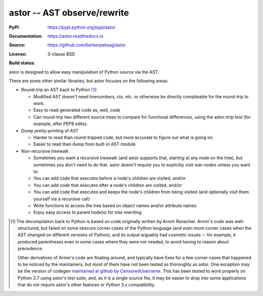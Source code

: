 =============================
astor -- AST observe/rewrite
=============================

:PyPI: https://pypi.python.org/pypi/astor
:Documentation: https://astor.readthedocs.io
:Source: https://github.com/berkerpeksag/astor
:License: 3-clause BSD
:Build status:
    .. image:: https://secure.travis-ci.org/berkerpeksag/astor.svg
        :alt: Travis CI
        :target: https://travis-ci.org/berkerpeksag/astor/

astor is designed to allow easy manipulation of Python source via the AST.

There are some other similar libraries, but astor focuses on the following areas:

- Round-trip an AST back to Python [1]_:

  - Modified AST doesn't need linenumbers, ctx, etc. or otherwise
    be directly compileable for the round-trip to work.
  - Easy to read generated code as, well, code
  - Can round-trip two different source trees to compare for functional
    differences, using the astor.rtrip tool (for example, after PEP8 edits).

- Dump pretty-printing of AST

  - Harder to read than round-tripped code, but more accurate to figure out what
    is going on.

  - Easier to read than dump from built-in AST module

- Non-recursive treewalk

  - Sometimes you want a recursive treewalk (and astor supports that, starting
    at any node on the tree), but sometimes you don't need to do that.  astor
    doesn't require you to explicitly visit sub-nodes unless you want to:

  - You can add code that executes before a node's children are visited, and/or
  - You can add code that executes after a node's children are visited, and/or
  - You can add code that executes and keeps the node's children from being
    visited (and optionally visit them yourself via a recursive call)

  - Write functions to access the tree based on object names and/or attribute names
  - Enjoy easy access to parent node(s) for tree rewriting

.. [1]
    The decompilation back to Python is based on code originally written
    by Armin Ronacher.  Armin's code was well-structured, but failed on
    some obscure corner cases of the Python language (and even more corner
    cases when the AST changed on different versions of Python), and its
    output arguably had cosmetic issues -- for example, it produced
    parentheses even in some cases where they were not needed, to
    avoid having to reason about precedence.

    Other derivatives of Armin's code are floating around, and typically
    have fixes for a few corner cases that happened to be noticed by the
    maintainers, but most of them have not been tested as thoroughly as
    astor.  One exception may be the version of codegen
    `maintained at github by CensoredUsername`__.  This has been tested
    to work properly on Python 2.7 using astor's test suite, and, as it
    is a single source file, it may be easier to drop into some applications
    that do not require astor's other features or Python 3.x compatibility.

__ https://github.com/CensoredUsername/codegen
